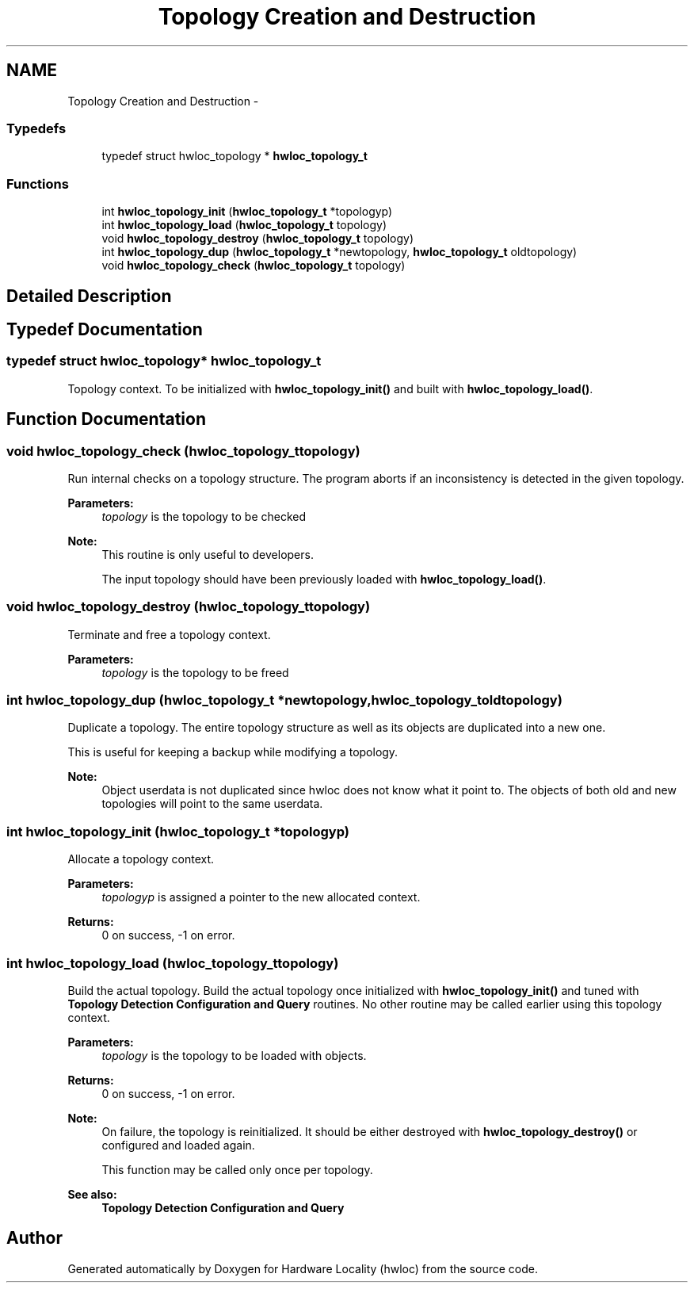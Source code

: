 .TH "Topology Creation and Destruction" 3 "Tue Apr 26 2016" "Version 1.11.3" "Hardware Locality (hwloc)" \" -*- nroff -*-
.ad l
.nh
.SH NAME
Topology Creation and Destruction \- 
.SS "Typedefs"

.in +1c
.ti -1c
.RI "typedef struct hwloc_topology * \fBhwloc_topology_t\fP"
.br
.in -1c
.SS "Functions"

.in +1c
.ti -1c
.RI "int \fBhwloc_topology_init\fP (\fBhwloc_topology_t\fP *topologyp)"
.br
.ti -1c
.RI "int \fBhwloc_topology_load\fP (\fBhwloc_topology_t\fP topology)"
.br
.ti -1c
.RI "void \fBhwloc_topology_destroy\fP (\fBhwloc_topology_t\fP topology)"
.br
.ti -1c
.RI "int \fBhwloc_topology_dup\fP (\fBhwloc_topology_t\fP *newtopology, \fBhwloc_topology_t\fP oldtopology)"
.br
.ti -1c
.RI "void \fBhwloc_topology_check\fP (\fBhwloc_topology_t\fP topology)"
.br
.in -1c
.SH "Detailed Description"
.PP 

.SH "Typedef Documentation"
.PP 
.SS "typedef struct hwloc_topology* \fBhwloc_topology_t\fP"

.PP
Topology context\&. To be initialized with \fBhwloc_topology_init()\fP and built with \fBhwloc_topology_load()\fP\&. 
.SH "Function Documentation"
.PP 
.SS "void hwloc_topology_check (\fBhwloc_topology_t\fPtopology)"

.PP
Run internal checks on a topology structure\&. The program aborts if an inconsistency is detected in the given topology\&.
.PP
\fBParameters:\fP
.RS 4
\fItopology\fP is the topology to be checked
.RE
.PP
\fBNote:\fP
.RS 4
This routine is only useful to developers\&.
.PP
The input topology should have been previously loaded with \fBhwloc_topology_load()\fP\&. 
.RE
.PP

.SS "void hwloc_topology_destroy (\fBhwloc_topology_t\fPtopology)"

.PP
Terminate and free a topology context\&. 
.PP
\fBParameters:\fP
.RS 4
\fItopology\fP is the topology to be freed 
.RE
.PP

.SS "int hwloc_topology_dup (\fBhwloc_topology_t\fP *newtopology, \fBhwloc_topology_t\fPoldtopology)"

.PP
Duplicate a topology\&. The entire topology structure as well as its objects are duplicated into a new one\&.
.PP
This is useful for keeping a backup while modifying a topology\&.
.PP
\fBNote:\fP
.RS 4
Object userdata is not duplicated since hwloc does not know what it point to\&. The objects of both old and new topologies will point to the same userdata\&. 
.RE
.PP

.SS "int hwloc_topology_init (\fBhwloc_topology_t\fP *topologyp)"

.PP
Allocate a topology context\&. 
.PP
\fBParameters:\fP
.RS 4
\fItopologyp\fP is assigned a pointer to the new allocated context\&.
.RE
.PP
\fBReturns:\fP
.RS 4
0 on success, -1 on error\&. 
.RE
.PP

.SS "int hwloc_topology_load (\fBhwloc_topology_t\fPtopology)"

.PP
Build the actual topology\&. Build the actual topology once initialized with \fBhwloc_topology_init()\fP and tuned with \fBTopology Detection Configuration and Query\fP routines\&. No other routine may be called earlier using this topology context\&.
.PP
\fBParameters:\fP
.RS 4
\fItopology\fP is the topology to be loaded with objects\&.
.RE
.PP
\fBReturns:\fP
.RS 4
0 on success, -1 on error\&.
.RE
.PP
\fBNote:\fP
.RS 4
On failure, the topology is reinitialized\&. It should be either destroyed with \fBhwloc_topology_destroy()\fP or configured and loaded again\&.
.PP
This function may be called only once per topology\&.
.RE
.PP
\fBSee also:\fP
.RS 4
\fBTopology Detection Configuration and Query\fP 
.RE
.PP

.SH "Author"
.PP 
Generated automatically by Doxygen for Hardware Locality (hwloc) from the source code\&.
